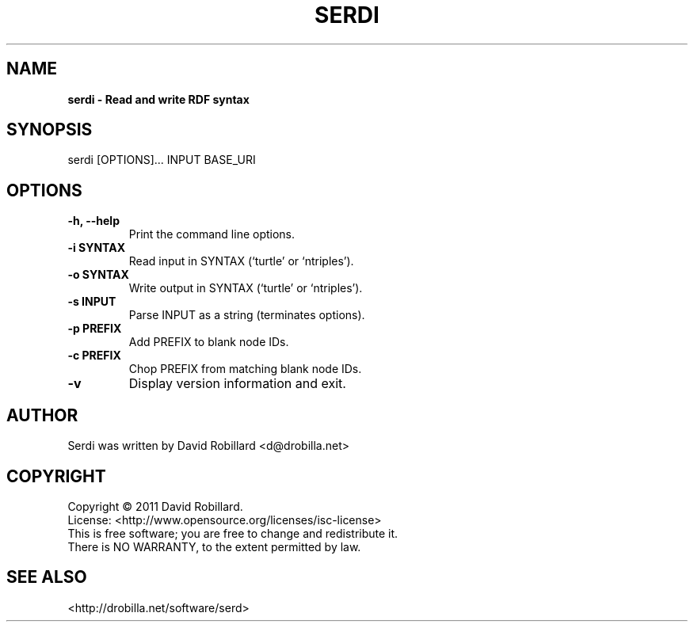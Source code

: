 .\" First parameter, NAME, should be all caps
.\" Second parameter, SECTION, should be 1-8, maybe w/ subsection
.\" other parameters are allowed: see man(7), man(1)
.TH SERDI 1 "24 May 2011"
.\" Please adjust this date whenever revising the manpage.
.\"
.\" Some roff macros, for reference:
.\" .nh        disable hyphenation
.\" .hy        enable hyphenation
.\" .ad l      left justify
.\" .ad b      justify to both left and right margins
.\" .nf        disable filling
.\" .fi        enable filling
.\" .br        insert line break
.\" .sp <n>    insert n+1 empty lines
.\" for manpage-specific macros, see man(7)
.SH NAME
.B serdi \- Read and write RDF syntax

.SH SYNOPSIS
serdi [OPTIONS]... INPUT BASE_URI

.SH OPTIONS
.TP
\fB\-h\fT, \fB\-\-help\fR
Print the command line options.

.TP
\fB\-i SYNTAX\fR
Read input in SYNTAX (`turtle' or `ntriples').

.TP
\fB\-o SYNTAX\fR
Write output in SYNTAX (`turtle' or `ntriples').

.TP
\fB\-s INPUT\fR
Parse INPUT as a string (terminates options).

.TP
\fB\-p PREFIX\fR
Add PREFIX to blank node IDs.

.TP
\fB\-c PREFIX\fR
Chop PREFIX from matching blank node IDs.

.TP
\fB\-v\fR
Display version information and exit.

.SH AUTHOR
Serdi was written by David Robillard <d@drobilla.net>

.SH COPYRIGHT
Copyright \(co 2011 David Robillard.
.br
License: <http://www.opensource.org/licenses/isc-license>
.br
This is free software; you are free to change and redistribute it.
.br
There is NO WARRANTY, to the extent permitted by law.

.SH "SEE ALSO"
<http://drobilla.net/software/serd>
